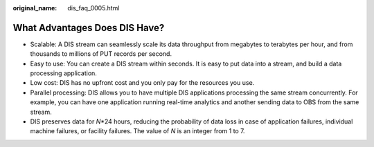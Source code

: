 :original_name: dis_faq_0005.html

.. _dis_faq_0005:

What Advantages Does DIS Have?
==============================

-  Scalable: A DIS stream can seamlessly scale its data throughput from megabytes to terabytes per hour, and from thousands to millions of PUT records per second.
-  Easy to use: You can create a DIS stream within seconds. It is easy to put data into a stream, and build a data processing application.
-  Low cost: DIS has no upfront cost and you only pay for the resources you use.
-  Parallel processing: DIS allows you to have multiple DIS applications processing the same stream concurrently. For example, you can have one application running real-time analytics and another sending data to OBS from the same stream.
-  DIS preserves data for *N*\ \*24 hours, reducing the probability of data loss in case of application failures, individual machine failures, or facility failures. The value of *N* is an integer from 1 to 7.
